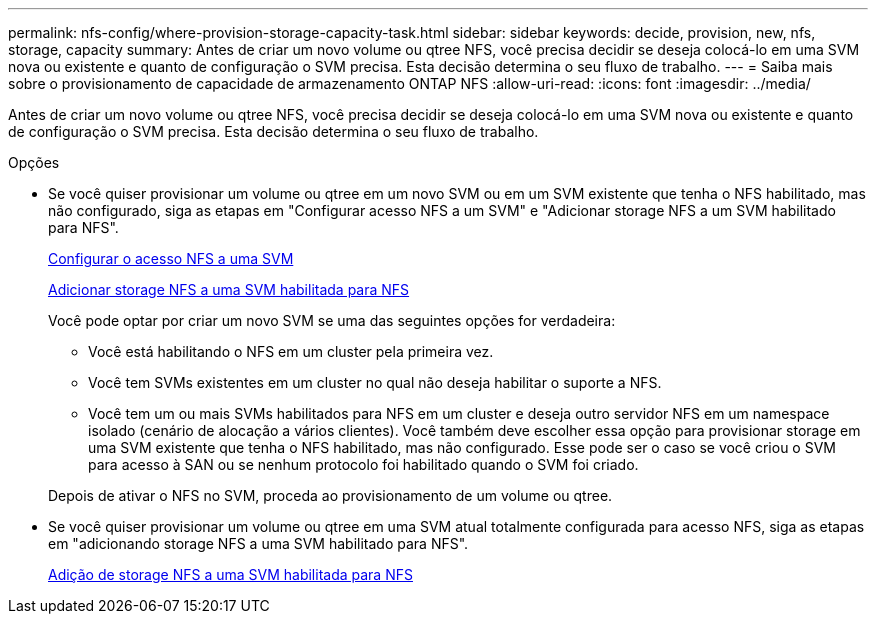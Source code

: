 ---
permalink: nfs-config/where-provision-storage-capacity-task.html 
sidebar: sidebar 
keywords: decide, provision, new, nfs, storage, capacity 
summary: Antes de criar um novo volume ou qtree NFS, você precisa decidir se deseja colocá-lo em uma SVM nova ou existente e quanto de configuração o SVM precisa. Esta decisão determina o seu fluxo de trabalho. 
---
= Saiba mais sobre o provisionamento de capacidade de armazenamento ONTAP NFS
:allow-uri-read: 
:icons: font
:imagesdir: ../media/


[role="lead"]
Antes de criar um novo volume ou qtree NFS, você precisa decidir se deseja colocá-lo em uma SVM nova ou existente e quanto de configuração o SVM precisa. Esta decisão determina o seu fluxo de trabalho.

.Opções
* Se você quiser provisionar um volume ou qtree em um novo SVM ou em um SVM existente que tenha o NFS habilitado, mas não configurado, siga as etapas em "Configurar acesso NFS a um SVM" e "Adicionar storage NFS a um SVM habilitado para NFS".
+
xref:../nfs-config/create-svms-data-access-task.html[Configurar o acesso NFS a uma SVM]

+
xref:add-storage-capacity-nfs-enabled-svm-concept.adoc[Adicionar storage NFS a uma SVM habilitada para NFS]

+
Você pode optar por criar um novo SVM se uma das seguintes opções for verdadeira:

+
** Você está habilitando o NFS em um cluster pela primeira vez.
** Você tem SVMs existentes em um cluster no qual não deseja habilitar o suporte a NFS.
** Você tem um ou mais SVMs habilitados para NFS em um cluster e deseja outro servidor NFS em um namespace isolado (cenário de alocação a vários clientes). Você também deve escolher essa opção para provisionar storage em uma SVM existente que tenha o NFS habilitado, mas não configurado. Esse pode ser o caso se você criou o SVM para acesso à SAN ou se nenhum protocolo foi habilitado quando o SVM foi criado.


+
Depois de ativar o NFS no SVM, proceda ao provisionamento de um volume ou qtree.

* Se você quiser provisionar um volume ou qtree em uma SVM atual totalmente configurada para acesso NFS, siga as etapas em "adicionando storage NFS a uma SVM habilitado para NFS".
+
xref:add-storage-capacity-nfs-enabled-svm-concept.adoc[Adição de storage NFS a uma SVM habilitada para NFS]


